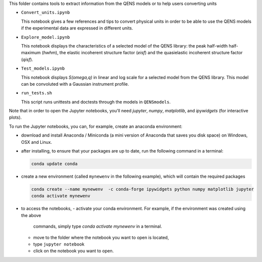 This folder contains tools to extract information from the QENS models or to
help users converting units

* ``Convert_units.ipynb``

  This notebook gives a few references and tips to convert physical units
  in order to be able to use the QENS models if the experimental data are expressed in
  different units.

* ``Explore_model.ipynb``

  This notebook displays the characteristics of
  a selected model of the QENS library: the peak half-width half-maximum
  (\ *hwhm*\ ), the elastic incoherent structure factor (\ *eisf*\ ) and the
  quasielastic incoherent structure factor (\ *qisf*\ ).

* ``Test_models.ipynb``

  This notebook displays *S(omega,q)* in linear and log scale for a selected
  model from the QENS library. This model can be convoluted with a Gaussian
  instrument profile.

* ``run_tests.sh``

  This script runs unittests and doctests through the models in ``QENSmodels``.

Note that in order to open the Jupyter notebooks, you'll need `jupyter`, `numpy`,
`matplotlib`, and `ipywidgets` (for interactive plots).

To run the Jupyter notebooks, you can, for example, create an anaconda
environment:


* download and install Anaconda / Miniconda (a mini version of Anaconda
  that saves you disk space) on Windows, OSX and Linux.

* after installing, to ensure that your packages are up to date,
  run the following command in a terminal:

  .. code-block:: console

     conda update conda

* create a new environment (called ``mynewenv`` in the following example),
  which will contain the required packages

  .. code-block:: console

     conda create --name mynewenv  -c conda-forge ipywidgets python numpy matplotlib jupyter
     conda activate mynewenv

* to access the notebooks,
  - activate your conda environment. For example, if the environment was created using the above
    commands, simply type `conda activate mynewenv` in a terminal.
  - move to the folder where the notebook you want to open is located,
  - type ``jupyter notebook``
  - click on the notebook you want to open.

